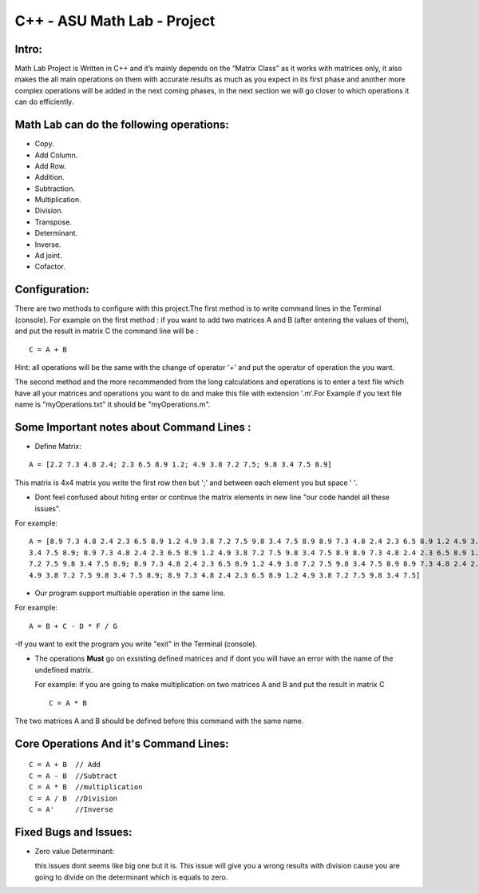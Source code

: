 C++ - ASU Math Lab - Project
===========================

Intro:
-------

Math Lab Project is Written in C++ and it’s mainly depends on the “Matrix Class” as it works with matrices only, it also makes the all main operations on them with accurate results as much as you expect in its first phase and another more complex operations will be added in the next coming phases, in the next section we will go closer to which operations it can do efficiently.

Math Lab can do the following operations:
-----


•	Copy.
•	Add Column.
•	Add Row.
•	Addition.
•	Subtraction.
•	Multiplication.
•	Division.
•	Transpose.
•	Determinant.
•	Inverse.
•	Ad joint.
•	Cofactor.

Configuration:
----
There are two methods to configure with this project.The first method is to write command lines in the Terminal (console).
For example on the first method : if you want to add two matrices A and B (after entering the values of them), and put the result in matrix C the command line will be :

::

  C = A + B  
  
Hint: all operations will be the same with the change of operator '+' and put the operator of operation the you want.

The second method and the more recommended from the long calculations and operations is to enter a text file which have all your matrices and operations you want to do and make this file with extension '.m'.For Example if you text file name is "myOperations.txt" it should be "myOperations.m". 

Some **Important** notes about **Command Lines** :
----

- Define Matrix: 

::

  A = [2.2 7.3 4.8 2.4; 2.3 6.5 8.9 1.2; 4.9 3.8 7.2 7.5; 9.8 3.4 7.5 8.9]
  
  
This matrix is 4x4 matrix you write the first row then but ';' and between each element you but space ' '.

- Dont feel confused about hiting enter or continue the matrix elements in new line "our code handel all these issues".

For example:

::

  A = [8.9 7.3 4.8 2.4 2.3 6.5 8.9 1.2 4.9 3.8 7.2 7.5 9.8 3.4 7.5 8.9 8.9 7.3 4.8 2.4 2.3 6.5 8.9 1.2 4.9 3.8 7.2 7.5 9.8
  3.4 7.5 8.9; 8.9 7.3 4.8 2.4 2.3 6.5 8.9 1.2 4.9 3.8 7.2 7.5 9.8 3.4 7.5 8.9 8.9 7.3 4.8 2.4 2.3 6.5 8.9 1.2 4.9 3.8 7.2
  7.2 7.5 9.8 3.4 7.5 8.9; 8.9 7.3 4.8 2.4 2.3 6.5 8.9 1.2 4.9 3.8 7.2 7.5 9.8 3.4 7.5 8.9 8.9 7.3 4.8 2.4 2.3 6.5 8.9 1.2
  4.9 3.8 7.2 7.5 9.8 3.4 7.5 8.9; 8.9 7.3 4.8 2.4 2.3 6.5 8.9 1.2 4.9 3.8 7.2 7.5 9.8 3.4 7.5]
  
- Our program support multiable operation in the same line.

For example:

::
  
  A = B + C - D * F / G
  
-If you want to exit the program you write "exit" in the Terminal (console).
  

- The operations **Must** go on exsisting defined matrices and if dont you will have an error with the name of the undefined matrix.
  
  For example: if you are going to make multiplication on two matrices A and B and put the result in matrix C 
  
  ::
  
    C = A * B
    
The two matrices A and B should be defined before this command with the same name.

Core Operations And it's Command Lines:
----

::

  C = A + B  // Add 
  C = A - B  //Subtract
  C = A * B  //multiplication
  C = A / B  //Division
  C = A'     //Inverse
  

Fixed Bugs and Issues:
-----

- Zero value Determinant:

  this issues dont seems like big one but it is. This issue will give you a wrong results with division cause you are going to divide on the determinant which is equals to zero.
  
  
